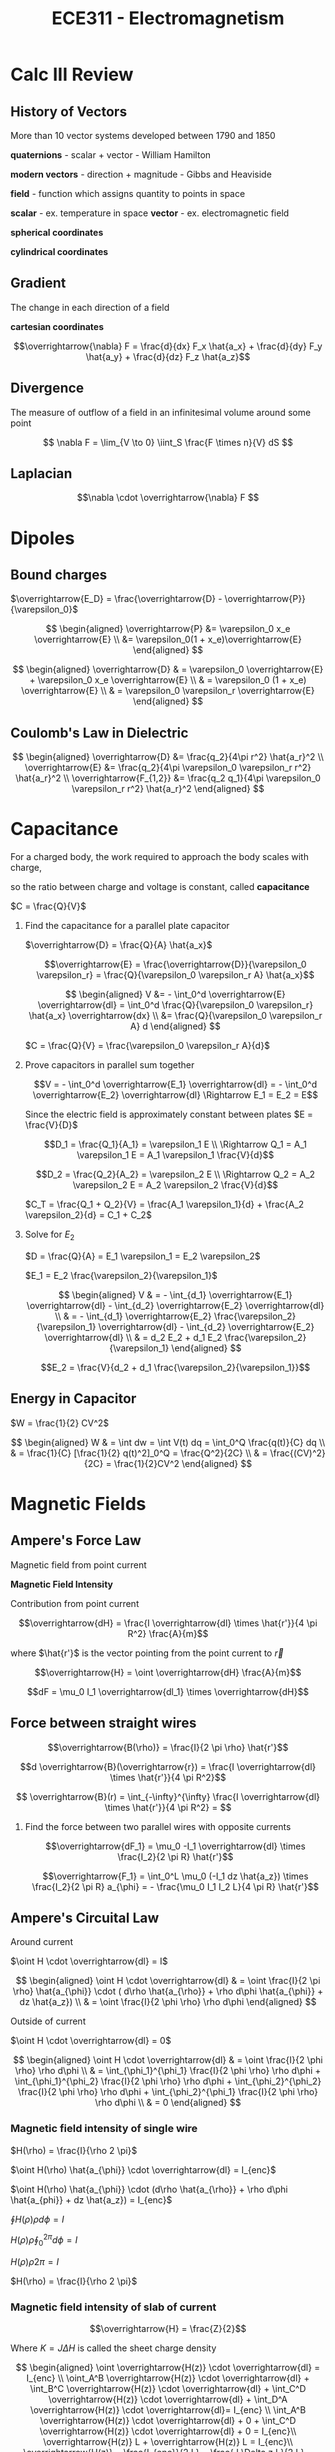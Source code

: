 #+TITLE: ECE311 - Electromagnetism
* Calc III Review
** History of Vectors
More than 10 vector systems developed between 1790 and 1850

*quaternions* - scalar + vector - William Hamilton

*modern vectors*  - direction + magnitude - Gibbs and Heaviside

*field* - function which assigns quantity to points in space


*scalar* - ex. temperature in space
*vector* - ex. electromagnetic field

*spherical coordinates*
[[https://upload.wikimedia.org/wikipedia/commons/thumb/d/dc/3D_Spherical_2.svg/240px-3D_Spherical_2.svg.png]]

*cylindrical coordinates*
[[https://upload.wikimedia.org/wikipedia/commons/thumb/0/0e/Coord_system_CY_1.svg/240px-Coord_system_CY_1.svg.png]]

** Gradient
The change in each direction of a field

*cartesian coordinates*

\[\overrightarrow{\nabla} F = \frac{d}{dx} F_x \hat{a_x} + \frac{d}{dy} F_y \hat{a_y} + \frac{d}{dz} F_z \hat{a_z}\]
** Divergence
The measure of outflow of a field in an infinitesimal volume around some point

\[ \nabla F = \lim_{V \to 0} \iint_S \frac{F \times n}{V} dS \]

** Laplacian
\[\nabla \cdot \overrightarrow{\nabla} F \]

* Dipoles

** Bound charges
$\overrightarrow{E_D} = \frac{\overrightarrow{D} - \overrightarrow{P}}{\varepsilon_0}$

$$ \begin{aligned}
\overrightarrow{P} &= \varepsilon_0 x_e \overrightarrow{E} \\
&= \varepsilon_0(1 + x_e)\overrightarrow{E}
\end{aligned} $$

$$ \begin{aligned}
\overrightarrow{D} & = \varepsilon_0 \overrightarrow{E} + \varepsilon_0 x_e \overrightarrow{E} \\
& = \varepsilon_0 (1 + x_e) \overrightarrow{E} \\
& = \varepsilon_0 \varepsilon_r \overrightarrow{E}
\end{aligned} $$

** Coulomb's Law in Dielectric
$$ \begin{aligned}
\overrightarrow{D} &= \frac{q_2}{4\pi r^2} \hat{a_r}^2 \\
\overrightarrow{E} &= \frac{q_2}{4\pi \varepsilon_0 \varepsilon_r r^2} \hat{a_r}^2 \\
\overrightarrow{F_{1,2}} &= \frac{q_2 q_1}{4\pi \varepsilon_0 \varepsilon_r r^2} \hat{a_r}^2
\end{aligned} $$

* Capacitance
For a charged body, the work required to approach the body scales with charge,

so the ratio between charge and voltage is constant, called *capacitance*

$C = \frac{Q}{V}$

#+begin_examples
1. Find the capacitance for a parallel plate capacitor

   [[./capacitor.png]] 

   $\overrightarrow{D} = \frac{Q}{A} \hat{a_x}$

   \[\overrightarrow{E} = \frac{\overrightarrow{D}}{\varepsilon_0 \varepsilon_r}
   = \frac{Q}{\varepsilon_0 \varepsilon_r A} \hat{a_x}\]

   $$ \begin{aligned}
   V &= - \int_0^d \overrightarrow{E} \overrightarrow{dl} = \int_0^d \frac{Q}{\varepsilon_0 \varepsilon_r} \hat{a_x} \overrightarrow{dx} \\
   &= \frac{Q}{\varepsilon_0 \varepsilon_r A} d
   \end{aligned} $$

   $C = \frac{Q}{V} = \frac{\varepsilon_0 \varepsilon_r A}{d}$
   
2. Prove capacitors in parallel sum together

   [[./parallel_caps.png]] 

   \[V = - \int_0^d \overrightarrow{E_1} \overrightarrow{dl} = - \int_0^d \overrightarrow{E_2} \overrightarrow{dl}
   \Rightarrow E_1 = E_2 = E\]

   Since the electric field is approximately constant between plates $E = \frac{V}{D}$

   \[D_1 = \frac{Q_1}{A_1} = \varepsilon_1 E \\
   \Rightarrow Q_1 = A_1 \varepsilon_1 E = A_1 \varepsilon_1 \frac{V}{d}\]

   \[D_2 = \frac{Q_2}{A_2} = \varepsilon_2 E \\
   \Rightarrow Q_2 = A_2 \varepsilon_2 E = A_2 \varepsilon_2 \frac{V}{d}\]

   $C_T = \frac{Q_1 + Q_2}{V} = \frac{A_1 \varepsilon_1}{d} + \frac{A_2 \varepsilon_2}{d} = C_1 + C_2$
   
3. Solve for $E_2$

   [[./series_caps.png]] 
   
   $D = \frac{Q}{A} = E_1 \varepsilon_1 = E_2 \varepsilon_2$

   $E_1 = E_2 \frac{\varepsilon_2}{\varepsilon_1}$

   $$ \begin{aligned}
   V & = - \int_{d_1} \overrightarrow{E_1} \overrightarrow{dl} - \int_{d_2} \overrightarrow{E_2} \overrightarrow{dl} \\
   & = - \int_{d_1} \overrightarrow{E_2} \frac{\varepsilon_2}{\varepsilon_1} \overrightarrow{dl} - \int_{d_2} \overrightarrow{E_2} \overrightarrow{dl} \\
   & = d_2 E_2 + d_1 E_2 \frac{\varepsilon_2}{\varepsilon_1}
   \end{aligned} $$

   \[E_2 = \frac{V}{d_2 + d_1 \frac{\varepsilon_2}{\varepsilon_1}}\]
   
#+end_examples

** Energy in Capacitor

$W = \frac{1}{2} CV^2$

#+begin_derivation
$$ \begin{aligned}
W & = \int dw = \int V(t) dq = \int_0^Q \frac{q(t)}{C} dq \\
& = \frac{1}{C} [\frac{1}{2} q(t)^2]_0^Q = \frac{Q^2}{2C} \\
& = \frac{(CV)^2}{2C} = \frac{1}{2}CV^2
\end{aligned} $$
#+end_derivation
* Magnetic Fields
** Ampere's Force Law
Magnetic field from point current

#+begin_definition
*Magnetic Field Intensity*

Contribution from point current

\[\overrightarrow{dH} = \frac{I \overrightarrow{dl} \times \hat{r'}}{4 \pi R^2} \frac{A}{m}\]

where $\hat{r'}$ is the vector pointing from the point current to $\overrightarrow{r}$

\[\overrightarrow{H} = \oint \overrightarrow{dH} \frac{A}{m}\]
#+end_definition

\[dF = \mu_0 I_1 \overrightarrow{dl_1} \times \overrightarrow{dH}\]

** Force  between straight wires
#+begin_definition
\[\overrightarrow{B(\rho)} = \frac{I}{2 \pi \rho} \hat{r'}\]
#+end_definition

#+begin_derivation
\[d \overrightarrow{B}(\overrightarrow{r}) = \frac{I \overrightarrow{dl} \times \hat{r'}}{4 \pi R^2}\]


\[ \overrightarrow{B}(r) = \int_{-\infty}^{\infty} \frac{I \overrightarrow{dl} \times \hat{r'}}{4 \pi R^2} = \]
#+end_derivation

#+begin_examples
1. Find the force between two parallel wires with opposite currents
   
   [[./parallelwires.png]] 

   \[\overrightarrow{dF_1} = \mu_0 -I_1 \overrightarrow{dl} \times \frac{I_2}{2 \pi R} \hat{r'}\]

   \[\overrightarrow{F_1} = \int_0^L \mu_0 (-I_1 dz \hat{a_z}) \times \frac{I_2}{2 \pi R} a_{\phi} = - \frac{\mu_0 I_1 I_2 L}{4 \pi R} \hat{r'}\]
#+end_examples

** Ampere's Circuital Law
Around current

[[./magflux_integral1.png]]

$\oint H \cdot \overrightarrow{dl} = I$

#+begin_derivation
$$ \begin{aligned} 
\oint H \cdot \overrightarrow{dl} & = \oint \frac{I}{2 \pi \rho} \hat{a_{\phi}} \cdot ( d\rho \hat{a_{\rho}} + \rho d\phi \hat{a_{\phi}} + dz \hat{a_z}) \\ 
& = \oint \frac{I}{2 \phi \rho} \rho d\phi 
\end{aligned} $$
#+end_derivation

Outside of current

[[./magflux_integral.png]]

$\oint H \cdot \overrightarrow{dl} = 0$

#+begin_derivation
$$ \begin{aligned}   
\oint H \cdot \overrightarrow{dl} & = \oint \frac{I}{2 \phi \rho} \rho d\phi \\
& = \int_{\phi_1}^{\phi_1} \frac{I}{2 \phi \rho} \rho d\phi + \int_{\phi_1}^{\phi_2} \frac{I}{2 \phi \rho} \rho d\phi + \int_{\phi_2}^{\phi_2} \frac{I}{2 \phi \rho} \rho d\phi + \int_{\phi_2}^{\phi_1} \frac{I}{2 \phi \rho} \rho d\phi \\
& = 0
\end{aligned} $$
#+end_derivation

*** Magnetic field intensity of single wire
$H(\rho) = \frac{I}{\rho 2 \pi}$

#+begin_derivation
$\oint H(\rho) \hat{a_{\phi}} \cdot \overrightarrow{dl} = I_{enc}$

$\oint H(\rho) \hat{a_{\phi}} \cdot (d\rho \hat{a_{\rho}} + \rho d\phi \hat{a_{phi}} + dz \hat{a_z})  = I_{enc}$

$\oint H(\rho) \rho d\phi = I$

$H(\rho) \rho \oint_0^{2\pi} d\phi = I$

$H(\rho) \rho 2 \pi = I$

$H(\rho) = \frac{I}{\rho 2 \pi}$
#+end_derivation

*** Magnetic field intensity of slab of current

\[\overrightarrow{H} = \frac{Z}{2}\]

Where $K = J \Delta H$ is called the sheet charge density

#+begin_derivation
[[./currentslab.png]]

$$ \begin{aligned}
\oint \overrightarrow{H(z)} \cdot \overrightarrow{dl} = I_{enc} \\
\oint_A^B \overrightarrow{H(z)} \cdot \overrightarrow{dl} + \int_B^C \overrightarrow{H(z)} \cdot \overrightarrow{dl} + \int_C^D \overrightarrow{H(z)} \cdot \overrightarrow{dl} + \int_D^A \overrightarrow{H(z)} \cdot \overrightarrow{dl}= I_{enc} \\
\int_A^B \overrightarrow{H(z)} \cdot \overrightarrow{dl} + 0 + \int_C^D \overrightarrow{H(z)} \cdot \overrightarrow{dl} + 0 = I_{enc}\\
\overrightarrow{H(z)} L  + \overrightarrow{H(z)} L = I_{enc}\\
\overrightarrow{H(z)} = \frac{I_{enc}}{2 L} = \frac{J \Delta z L}{2 L} = \frac{J \Delta z}{2} = \frac{K}{2}
\end{aligned} $$

#+end_derivation

*** Magnetic field intensity of cylinder of current
Many point currents arranged in a circle with radius $a$ and $I_T = K(2 \pi)(a)$

$$ H(\rho) = \begin{cases}
 \frac{I}{2 \pi \rho} & \phi \geq a,\\
0 & \phi \leq a
\end{cases} $$

#+begin_derivation
$$ \begin{aligned}   
\oint_0^{2 \pi} \overrightarrow{H}(\rho) \hat{a}_{\phi} \overrightarrow{dl} = \oint_0^{2 \pi} \overrightarrow{H}(\rho) \hat{a}_{\phi} \rho d\phi = H(\rho) 2 \pi \rho = I \\
H(\rho) = \frac{I}{2 \pi \rho}
\end{aligned} $$

for $\phi \geq a$

$H(\rho) = 0$

for $\phi \leq a$
#+end_derivation
** Point form of Ampere's circuital law
*incomplete*

\frac{dH_y}{dx} - \frac{dH_x}{dy} = J_z
$$ \begin{align}
\\oint overrightarrow{H} \cdot \overrightarrow{dl} & = J_Z \Delta x \Delta y \\
\int_1^4 \overrightarrow{H} \cdot \overrightarrow{dl} + \int_2^3 \overrightarrow{H} \cdot \overrightarrow{dl} + \int_3^4 \overrightarrow{H} \cdot \overrightarrow{dl} + \int_1^2 \overrightarrow{H} \cdot \overrightarrow{dl} & = J_z \Delta x \Delta y \\
H_{14} \Delta x + H_{23} \Delta y - H_{34} \Delta x - H_{12} \Delta y = J_Z \Delta x \Delta y \\
(H_{0x} - \frac{\Delta y}{2} \frac{dH_x}{dy})\Delta x 

\end{align} $$

$\overrightarrow{F_m} = \mu_0 (I \overrightarrow{dl} \times \overrightarrow{H})$

$\overrightarrow{F_m} = \mu_0 (Q\mu \times \overrightarrow{H})$

$\overrightarrow{F_m} = Q\mu \times \mu_0 \overrightarrow{H}$

$\overrightarrow{B} = \mu_0 \overrightarrow{H}$

$\overrightarrow{F_m} = Q\mu \times \overrightarrow{B}$

*Lorentz Force Equation*
$\overrightarrow{F} = Q \overrightarrow{E} + Q\mu \times \overrightarrow{B}$

